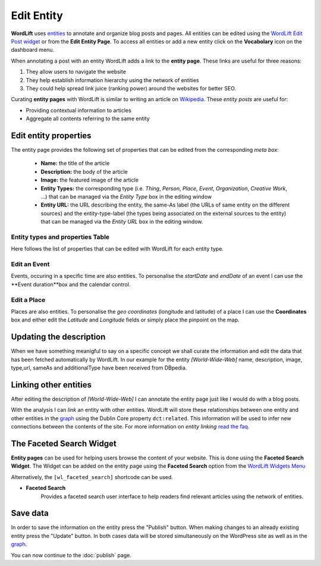Edit Entity
========
**WordLift** uses `entities <key-concepts.html#entity>`_ to annotate and organize blog posts and pages. 
All entities can be edited using the `WordLift Edit Post widget <analysis.html#wordLift-edit-post-widget>`_ or from the **Edit Entity Page**. To access all entities or add a new entity click on the **Vocabolary** icon on the dashboard menu. 

.. image:: /images/wordlift-edit-entity-vocabulary.png

When annotating a post with an entity WordLift adds a link to the **entity page**. 
These links are useful for three reasons:

1. They allow users to navigate the website
2. They help establish information hierarchy using the network of entities
3. They could help spread link juice (ranking power) around the websites for better SEO.

Curating **entity pages** with WordLift is similar to writing an article on `Wikipedia <http://wikipedia.org>`_. These *entity posts* are useful for: 

* Providing contextual information to articles
* Aggregate all contents referring to the same entity  

..
	Referencing posts
	_____________

	Entities are saved in the WordPress databases as `custom posts <http://codex.wordpress.org/Post_Types>`_. Entities are related to blog posts and pages that are listed as **Referencing Posts** in the editing screen.  

	.. image:: /images/wordlift-edit-entity-referencing-posts.png

	In our case I can see that the entity *[Tim Berners-Lee]* is associated with the post *Hello World!*

Edit entity properties
_____________

The entity page provides the following set of properties that can be edited from the corresponding *meta box*:

	- **Name:** the title of the article 
	- **Description:** the body of the article
	- **Image:** the featured image of the article
	- **Entity Types:** the corresponding type (i.e. *Thing*, *Person*, *Place*, *Event*, *Organization*, *Creative Work*, ...) that can be managed via the *Entity Type* box in the editing window
	- **Entity URL:** the URL describing the entity, the same-As label (the URLs of same entity on the different sources) and the entity-type-label (the types being associated on the external sources to the entity) that can be managed via the *Entity URL* box in the editing window.

.. image:: /images/wordlift-edit-entity-informations.png  

Entity types and properties Table
-------------------------------
Here follows the list of properties that can be edited with WordLift for each entity type.

+--------------+--------------------+----------------------------+-------------------+
|     Type     |    Description     |         Properties         |     Schema.org    |
+==============+====================+============================+===================+
| Thing        |The most generic    |Name,Description,Image,     | Thing_            |
|              |type of entity.     |Type,URL,SameAs,            |                   |
|              |                    |additionalType.             |                   |
+--------------+--------------------+----------------------------+-------------------+
| Person       |A person.           |Name,Description,Image,     | Person_           |
|              |                    |Type,URL,SameAs,            |                   |
|              |                    |additionalType.             |                   |
+--------------+--------------------+----------------------------+-------------------+
| Place        |Entities            |Name,Description,Image,     | Place_            |
|              |with a physical     |Type,URL,SameAs,            |                   |
|              |extension.	        |additionalType,Geo.         |                   |
+--------------+--------------------+----------------------------+-------------------+
| Event        |An event happening  |Name,Description,Image,     | Event_            |
|              |in a specific time  |Type,URL,SameAs,            |                   |
|              |and location.       |additionalType,Geo,         |                   |
|              |                    |startDate,endDate.          |                   |
+--------------+--------------------+----------------------------+-------------------+
| Organization |An Organization.    |Name,Description,Image,     | Organization_     |
|              |                    |Type,URL,SameAs,            |                   |
|              |                    |additionalType.             |                   |
+--------------+--------------------+----------------------------+-------------------+
| Local        |A physical business |Name,Description,Image,     | LocalBusiness_    |
| Business	   |or branch of an     |Type,URL,SameAs,Address     |                   |
|              |organization.       |Founder,Geo.                |                   |
+--------------+--------------------+----------------------------+-------------------+
| Creative     |The most generic    |Name,Description,Image,     | CreativeWork_     |
| Work	       |kind of Creative    |Type,URL,SameAs,            |                   |
|              |Work(i.e. Software).|additionalType.             |                   |
+--------------+--------------------+----------------------------+-------------------+

Edit an Event
-------------------------------
Events, occuring in a specific time are also entities. To personalise the *startDate* and *endDate* of an event I can use the **Event duration**box and the calendar control.

.. image:: /images/wordlift-edit-entity-event.png

Edit a Place
-------------------------------
Places are also entities. To personalise the *geo coordinates* (longitude and latitude) of a place I can use the **Coordinates** box and either edit the *Latitude* and *Longitude* fields or simply place the pinpoint on the map.

.. image:: /images/wordlift-edit-entity-place.png


Updating the description
_____________

When we have something meanigful to say on a specific concept we shall curate the information and edit the data that has been fetched automatically by WordLift. In our example for the entity *[World-Wide-Web]* name, description, image, type,url, sameAs and additionalType have been received from DBpedia.

Linking other entities
_____________

After editing the description of *[World-Wide-Web]* I can annotate the entity page just like I would do with a blog posts. 

With the analysis I can *link* an entity with other entities. WordLift will store these relationships between one entity and other entities in the `graph <key-concepts.html#knowledge-graph>`_ using the Dublin Core property ``dct:related``. This information will be used to infer new connections between the contents of the site. For more information on *entity linking* `read the faq <faq.html#when-should-i-link-one-entity-to-another>`_.   

..
	Entities being *linked* are listed as **Releated Entities** in the editing screen of the entity.

	.. image:: /images/wordlift-content-analysis-new-entity-related-entity.png


The Faceted Search Widget
_____________

**Entity pages** can be used for helping users browse the content of your website. This is done using the **Faceted Search Widget**. 
The Widget can be added on the entity page using the **Faceted Search** option from the `WordLift Widgets Menu <analysis.html#wordlift-widgets-menu>`_ 

.. image:: /images/wordlift-edit-entity-faceted-search-widget.png

Alternatively, the ``[wl_faceted_search]`` shortcode can be used.

* **Faceted Search** 
		|	Provides a faceted search user interface to help readers find relevant articles using the network of entities.  

.. image:: /images/wordlift-edit-entity-faceted-search-widget-frontend.gif

Save data
_____________

In order to save the information on the entity press the "Publish" button.  
When making changes to an already existing entity press the "Update" button. In both cases data will be stored simultaneously on the WordPress site as well as in the `graph <key-concepts.html#knowledge-graph>`_.

You can now continue to the :doc:`publish` page.

.. _Thing: http://schema.org/Thing
.. _Person: http://schema.org/Person
.. _Place: http://schema.org/Place
.. _Event: http://schema.org/Event
.. _Organization: http://schema.org/Organization
.. _CreativeWork: http://schema.org/CreativeWork